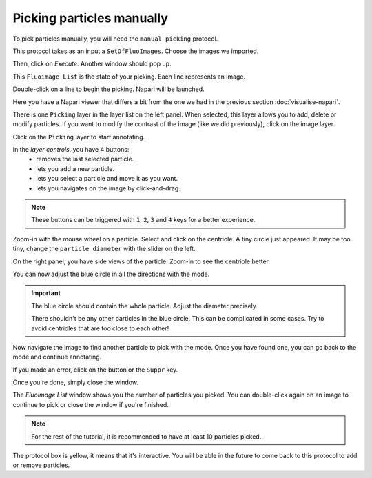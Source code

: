 Picking particles manually
--------------------------

To pick particles manually, you will need the ``manual picking`` protocol.

This protocol takes as an input a ``SetOfFluoImages``. Choose the images we imported.

.. image:: ../../_static/manual-picking-protocol.png

Then, click on *Execute*. Another window should pop up.

.. image:: ../../_static/manual-picking-fluoimage-list.png

This ``Fluoimage List`` is the state of your picking. Each line represents an image.

Double-click on a line to begin the picking. Napari will be launched.

.. image:: ../../_static/manual-picking-napari-1.png

Here you have a Napari viewer that differs a bit from the one we had in the previous section :doc:`visualise-napari`.

There is one ``Picking`` layer in the layer list on the left panel. When selected, this layer allows you to add, delete or modify particles.
If you want to modify the contrast of the image (like we did previously), click on the image layer.

Click on the ``Picking`` layer to start annotating.

.. |napari-remove| image:: ../../_static/napari-remove-points.png
    :height: 2.5ex
    :class: no-scaled-link

.. |napari-add| image:: ../../_static/napari-add-points.png
    :height: 2.5ex
    :class: no-scaled-link

.. |napari-select| image:: ../../_static/napari-select-points.png
    :height: 2.5ex
    :class: no-scaled-link

.. |napari-move| image:: ../../_static/napari-move.png
    :height: 2.5ex
    :class: no-scaled-link

In the *layer controls*, you have 4 buttons:
    - |napari-remove| removes the last selected particle.
    - |napari-add| lets you add a new particle. 
    - |napari-select| lets you select a particle and move it as you want.
    - |napari-move| lets you navigates on the image by click-and-drag.

.. note::
    These buttons can be triggered with ``1``, ``2``, ``3`` and ``4`` keys for a better experience.

Zoom-in with the mouse wheel on a particle.
Select |napari-add| and click on the centriole.
A tiny circle just appeared. It may be too tiny, change the ``particle diameter`` with the slider on the left.

On the right panel, you have side views of the particle. Zoom-in to see the centriole better.

You can now adjust the blue circle in all the directions with the |napari-select| mode.

.. important::

    The blue circle should contain the whole particle. Adjust the diameter precisely.

    There shouldn't be any other particles in the blue circle. This can be complicated in some cases. Try to avoid centrioles that are too close to each other!

Now navigate the image to find another particle to pick with the |napari-move| mode.
Once you have found one, you can go back to the |napari-add| mode and continue annotating.

If you made an error, click on the |napari-remove| button or the ``Suppr`` key.

.. video:: ../../_static/napari-picking-demo.webm
    :autoplay:
    :loop:
    :muted:
    :width: 700

Once you're done, simply close the window.

.. image:: ../../_static/manual-picking-fluoimage-list2.png

The `Fluoimage List` window shows you the number of particles you picked.
You can double-click again on an image to continue to pick or close the window if you're finished.

.. note::
    For the rest of the tutorial, it is recommended to have at least 10 particles picked.

The protocol box is yellow, it means that it's interactive. You will be able in the future to come back to this protocol to add or remove particles.
